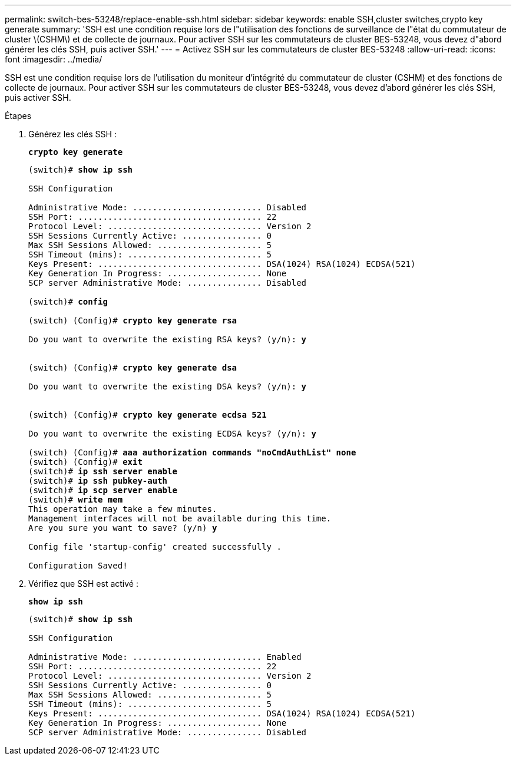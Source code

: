 ---
permalink: switch-bes-53248/replace-enable-ssh.html 
sidebar: sidebar 
keywords: enable SSH,cluster switches,crypto key generate 
summary: 'SSH est une condition requise lors de l"utilisation des fonctions de surveillance de l"état du commutateur de cluster \(CSHM\) et de collecte de journaux. Pour activer SSH sur les commutateurs de cluster BES-53248, vous devez d"abord générer les clés SSH, puis activer SSH.' 
---
= Activez SSH sur les commutateurs de cluster BES-53248
:allow-uri-read: 
:icons: font
:imagesdir: ../media/


[role="lead"]
SSH est une condition requise lors de l'utilisation du moniteur d'intégrité du commutateur de cluster (CSHM) et des fonctions de collecte de journaux. Pour activer SSH sur les commutateurs de cluster BES-53248, vous devez d'abord générer les clés SSH, puis activer SSH.

.Étapes
. Générez les clés SSH :
+
*`crypto key generate`*

+
[listing, subs="+quotes"]
----
(switch)# *show ip ssh*

SSH Configuration

Administrative Mode: .......................... Disabled
SSH Port: ..................................... 22
Protocol Level: ............................... Version 2
SSH Sessions Currently Active: ................ 0
Max SSH Sessions Allowed: ..................... 5
SSH Timeout (mins): ........................... 5
Keys Present: ................................. DSA(1024) RSA(1024) ECDSA(521)
Key Generation In Progress: ................... None
SCP server Administrative Mode: ............... Disabled

(switch)# *config*

(switch) (Config)# *crypto key generate rsa*

Do you want to overwrite the existing RSA keys? (y/n): *y*


(switch) (Config)# *crypto key generate dsa*

Do you want to overwrite the existing DSA keys? (y/n): *y*


(switch) (Config)# *crypto key generate ecdsa 521*

Do you want to overwrite the existing ECDSA keys? (y/n): *y*

(switch) (Config)# *aaa authorization commands "noCmdAuthList" none*
(switch) (Config)# *exit*
(switch)# *ip ssh server enable*
(switch)# *ip ssh pubkey-auth*
(switch)# *ip scp server enable*
(switch)# *write mem*
This operation may take a few minutes.
Management interfaces will not be available during this time.
Are you sure you want to save? (y/n) *y*

Config file 'startup-config' created successfully .

Configuration Saved!
----
. Vérifiez que SSH est activé :
+
*`show ip ssh`*

+
[listing, subs="+quotes"]
----
(switch)# *show ip ssh*

SSH Configuration

Administrative Mode: .......................... Enabled
SSH Port: ..................................... 22
Protocol Level: ............................... Version 2
SSH Sessions Currently Active: ................ 0
Max SSH Sessions Allowed: ..................... 5
SSH Timeout (mins): ........................... 5
Keys Present: ................................. DSA(1024) RSA(1024) ECDSA(521)
Key Generation In Progress: ................... None
SCP server Administrative Mode: ............... Disabled
----

